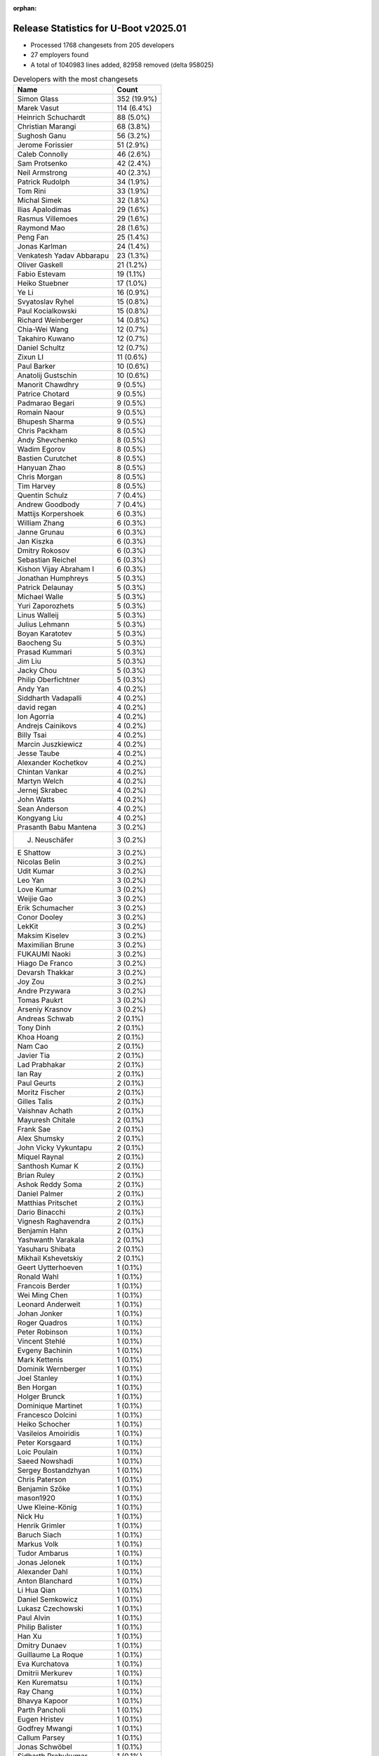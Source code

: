 :orphan:

Release Statistics for U-Boot v2025.01
======================================

* Processed 1768 changesets from 205 developers

* 27 employers found

* A total of 1040983 lines added, 82958 removed (delta 958025)

.. table:: Developers with the most changesets
   :widths: auto

   ====================================  =====
   Name                                  Count
   ====================================  =====
   Simon Glass                           352 (19.9%)
   Marek Vasut                           114 (6.4%)
   Heinrich Schuchardt                   88 (5.0%)
   Christian Marangi                     68 (3.8%)
   Sughosh Ganu                          56 (3.2%)
   Jerome Forissier                      51 (2.9%)
   Caleb Connolly                        46 (2.6%)
   Sam Protsenko                         42 (2.4%)
   Neil Armstrong                        40 (2.3%)
   Patrick Rudolph                       34 (1.9%)
   Tom Rini                              33 (1.9%)
   Michal Simek                          32 (1.8%)
   Ilias Apalodimas                      29 (1.6%)
   Rasmus Villemoes                      29 (1.6%)
   Raymond Mao                           28 (1.6%)
   Peng Fan                              25 (1.4%)
   Jonas Karlman                         24 (1.4%)
   Venkatesh Yadav Abbarapu              23 (1.3%)
   Oliver Gaskell                        21 (1.2%)
   Fabio Estevam                         19 (1.1%)
   Heiko Stuebner                        17 (1.0%)
   Ye Li                                 16 (0.9%)
   Svyatoslav Ryhel                      15 (0.8%)
   Paul Kocialkowski                     15 (0.8%)
   Richard Weinberger                    14 (0.8%)
   Chia-Wei Wang                         12 (0.7%)
   Takahiro Kuwano                       12 (0.7%)
   Daniel Schultz                        12 (0.7%)
   Zixun LI                              11 (0.6%)
   Paul Barker                           10 (0.6%)
   Anatolij Gustschin                    10 (0.6%)
   Manorit Chawdhry                      9 (0.5%)
   Patrice Chotard                       9 (0.5%)
   Padmarao Begari                       9 (0.5%)
   Romain Naour                          9 (0.5%)
   Bhupesh Sharma                        9 (0.5%)
   Chris Packham                         8 (0.5%)
   Andy Shevchenko                       8 (0.5%)
   Wadim Egorov                          8 (0.5%)
   Bastien Curutchet                     8 (0.5%)
   Hanyuan Zhao                          8 (0.5%)
   Chris Morgan                          8 (0.5%)
   Tim Harvey                            8 (0.5%)
   Quentin Schulz                        7 (0.4%)
   Andrew Goodbody                       7 (0.4%)
   Mattijs Korpershoek                   6 (0.3%)
   William Zhang                         6 (0.3%)
   Janne Grunau                          6 (0.3%)
   Jan Kiszka                            6 (0.3%)
   Dmitry Rokosov                        6 (0.3%)
   Sebastian Reichel                     6 (0.3%)
   Kishon Vijay Abraham I                6 (0.3%)
   Jonathan Humphreys                    5 (0.3%)
   Patrick Delaunay                      5 (0.3%)
   Michael Walle                         5 (0.3%)
   Yuri Zaporozhets                      5 (0.3%)
   Linus Walleij                         5 (0.3%)
   Julius Lehmann                        5 (0.3%)
   Boyan Karatotev                       5 (0.3%)
   Baocheng Su                           5 (0.3%)
   Prasad Kummari                        5 (0.3%)
   Jim Liu                               5 (0.3%)
   Jacky Chou                            5 (0.3%)
   Philip Oberfichtner                   5 (0.3%)
   Andy Yan                              4 (0.2%)
   Siddharth Vadapalli                   4 (0.2%)
   david regan                           4 (0.2%)
   Ion Agorria                           4 (0.2%)
   Andrejs Cainikovs                     4 (0.2%)
   Billy Tsai                            4 (0.2%)
   Marcin Juszkiewicz                    4 (0.2%)
   Jesse Taube                           4 (0.2%)
   Alexander Kochetkov                   4 (0.2%)
   Chintan Vankar                        4 (0.2%)
   Martyn Welch                          4 (0.2%)
   Jernej Skrabec                        4 (0.2%)
   John Watts                            4 (0.2%)
   Sean Anderson                         4 (0.2%)
   Kongyang Liu                          4 (0.2%)
   Prasanth Babu Mantena                 3 (0.2%)
   J. Neuschäfer                         3 (0.2%)
   E Shattow                             3 (0.2%)
   Nicolas Belin                         3 (0.2%)
   Udit Kumar                            3 (0.2%)
   Leo Yan                               3 (0.2%)
   Love Kumar                            3 (0.2%)
   Weijie Gao                            3 (0.2%)
   Erik Schumacher                       3 (0.2%)
   Conor Dooley                          3 (0.2%)
   LekKit                                3 (0.2%)
   Maksim Kiselev                        3 (0.2%)
   Maximilian Brune                      3 (0.2%)
   FUKAUMI Naoki                         3 (0.2%)
   Hiago De Franco                       3 (0.2%)
   Devarsh Thakkar                       3 (0.2%)
   Joy Zou                               3 (0.2%)
   Andre Przywara                        3 (0.2%)
   Tomas Paukrt                          3 (0.2%)
   Arseniy Krasnov                       3 (0.2%)
   Andreas Schwab                        2 (0.1%)
   Tony Dinh                             2 (0.1%)
   Khoa Hoang                            2 (0.1%)
   Nam Cao                               2 (0.1%)
   Javier Tia                            2 (0.1%)
   Lad Prabhakar                         2 (0.1%)
   Ian Ray                               2 (0.1%)
   Paul Geurts                           2 (0.1%)
   Moritz Fischer                        2 (0.1%)
   Gilles Talis                          2 (0.1%)
   Vaishnav Achath                       2 (0.1%)
   Mayuresh Chitale                      2 (0.1%)
   Frank Sae                             2 (0.1%)
   Alex Shumsky                          2 (0.1%)
   John Vicky Vykuntapu                  2 (0.1%)
   Miquel Raynal                         2 (0.1%)
   Santhosh Kumar K                      2 (0.1%)
   Brian Ruley                           2 (0.1%)
   Ashok Reddy Soma                      2 (0.1%)
   Daniel Palmer                         2 (0.1%)
   Matthias Pritschet                    2 (0.1%)
   Dario Binacchi                        2 (0.1%)
   Vignesh Raghavendra                   2 (0.1%)
   Benjamin Hahn                         2 (0.1%)
   Yashwanth Varakala                    2 (0.1%)
   Yasuharu Shibata                      2 (0.1%)
   Mikhail Kshevetskiy                   2 (0.1%)
   Geert Uytterhoeven                    1 (0.1%)
   Ronald Wahl                           1 (0.1%)
   Francois Berder                       1 (0.1%)
   Wei Ming Chen                         1 (0.1%)
   Leonard Anderweit                     1 (0.1%)
   Johan Jonker                          1 (0.1%)
   Roger Quadros                         1 (0.1%)
   Peter Robinson                        1 (0.1%)
   Vincent Stehlé                        1 (0.1%)
   Evgeny Bachinin                       1 (0.1%)
   Mark Kettenis                         1 (0.1%)
   Dominik Wernberger                    1 (0.1%)
   Joel Stanley                          1 (0.1%)
   Ben Horgan                            1 (0.1%)
   Holger Brunck                         1 (0.1%)
   Dominique Martinet                    1 (0.1%)
   Francesco Dolcini                     1 (0.1%)
   Heiko Schocher                        1 (0.1%)
   Vasileios Amoiridis                   1 (0.1%)
   Peter Korsgaard                       1 (0.1%)
   Loic Poulain                          1 (0.1%)
   Saeed Nowshadi                        1 (0.1%)
   Sergey Bostandzhyan                   1 (0.1%)
   Chris Paterson                        1 (0.1%)
   Benjamin Szőke                        1 (0.1%)
   mason1920                             1 (0.1%)
   Uwe Kleine-König                      1 (0.1%)
   Nick Hu                               1 (0.1%)
   Henrik Grimler                        1 (0.1%)
   Baruch Siach                          1 (0.1%)
   Markus Volk                           1 (0.1%)
   Tudor Ambarus                         1 (0.1%)
   Jonas Jelonek                         1 (0.1%)
   Alexander Dahl                        1 (0.1%)
   Anton Blanchard                       1 (0.1%)
   Li Hua Qian                           1 (0.1%)
   Daniel Semkowicz                      1 (0.1%)
   Lukasz Czechowski                     1 (0.1%)
   Paul Alvin                            1 (0.1%)
   Philip Balister                       1 (0.1%)
   Han Xu                                1 (0.1%)
   Dmitry Dunaev                         1 (0.1%)
   Guillaume La Roque                    1 (0.1%)
   Eva Kurchatova                        1 (0.1%)
   Dmitrii Merkurev                      1 (0.1%)
   Ken Kurematsu                         1 (0.1%)
   Ray Chang                             1 (0.1%)
   Bhavya Kapoor                         1 (0.1%)
   Parth Pancholi                        1 (0.1%)
   Eugen Hristev                         1 (0.1%)
   Godfrey Mwangi                        1 (0.1%)
   Callum Parsey                         1 (0.1%)
   Jonas Schwöbel                        1 (0.1%)
   Sidharth Prabukumar                   1 (0.1%)
   Chris Webb                            1 (0.1%)
   Ying-Chun Liu (PaulLiu)               1 (0.1%)
   Vitor Soares                          1 (0.1%)
   Arturo Buzarra                        1 (0.1%)
   Joakim Tjernlund                      1 (0.1%)
   Vitaliy Vasylskyy                     1 (0.1%)
   Jacky Bai                             1 (0.1%)
   Frank Li                              1 (0.1%)
   Stanley Chu                           1 (0.1%)
   Francis Laniel                        1 (0.1%)
   John Keeping                          1 (0.1%)
   Keerthy                               1 (0.1%)
   Kuan Lim Lee                          1 (0.1%)
   Rogerio Guerra Borin                  1 (0.1%)
   Mathieu Othacehe                      1 (0.1%)
   Franco Venturi                        1 (0.1%)
   Maxim Moskalets                       1 (0.1%)
   Derald D. Woods                       1 (0.1%)
   MD Danish Anwar                       1 (0.1%)
   Andrew Davis                          1 (0.1%)
   Primoz Fiser                          1 (0.1%)
   Lukasz Majewski                       1 (0.1%)
   Jianfeng A Zhu                        1 (0.1%)
   Ravi Minnikanti                       1 (0.1%)
   Michael Polyntsov                     1 (0.1%)
   ====================================  =====


.. table:: Developers with the most changed lines
   :widths: auto

   ====================================  =====
   Name                                  Count
   ====================================  =====
   Tom Rini                              929361 (86.0%)
   Simon Glass                           18229 (1.7%)
   Marek Vasut                           12581 (1.2%)
   Chia-Wei Wang                         12218 (1.1%)
   Peng Fan                              9088 (0.8%)
   Caleb Connolly                        6163 (0.6%)
   Christian Marangi                     5779 (0.5%)
   Sebastian Reichel                     5023 (0.5%)
   Vitaliy Vasylskyy                     4735 (0.4%)
   Fabio Estevam                         4727 (0.4%)
   Jerome Forissier                      4086 (0.4%)
   Patrick Rudolph                       4001 (0.4%)
   Bhupesh Sharma                        3827 (0.4%)
   Andrew Davis                          3676 (0.3%)
   Andre Przywara                        3267 (0.3%)
   Raymond Mao                           3040 (0.3%)
   Gilles Talis                          2897 (0.3%)
   Vaishnav Achath                       2852 (0.3%)
   david regan                           2790 (0.3%)
   Paul Barker                           2574 (0.2%)
   Sughosh Ganu                          2518 (0.2%)
   Kongyang Liu                          2406 (0.2%)
   Jonas Karlman                         2194 (0.2%)
   Oliver Gaskell                        1930 (0.2%)
   Venkatesh Yadav Abbarapu              1762 (0.2%)
   Svyatoslav Ryhel                      1540 (0.1%)
   Jan Kiszka                            1362 (0.1%)
   Neil Armstrong                        1225 (0.1%)
   Sam Protsenko                         1078 (0.1%)
   Marcin Juszkiewicz                    1045 (0.1%)
   Heinrich Schuchardt                   1022 (0.1%)
   Conor Dooley                          890 (0.1%)
   Michal Simek                          881 (0.1%)
   Siddharth Vadapalli                   879 (0.1%)
   Heiko Stuebner                        803 (0.1%)
   Jim Liu                               772 (0.1%)
   Love Kumar                            707 (0.1%)
   Derald D. Woods                       695 (0.1%)
   Philip Oberfichtner                   645 (0.1%)
   Andy Yan                              614 (0.1%)
   Ilias Apalodimas                      580 (0.1%)
   Billy Tsai                            563 (0.1%)
   Julius Lehmann                        561 (0.1%)
   Frank Sae                             499 (0.0%)
   Chris Packham                         485 (0.0%)
   Janne Grunau                          473 (0.0%)
   Johan Jonker                          469 (0.0%)
   Alexander Kochetkov                   457 (0.0%)
   Chris Morgan                          425 (0.0%)
   Ye Li                                 413 (0.0%)
   Bastien Curutchet                     385 (0.0%)
   Dmitry Rokosov                        376 (0.0%)
   Kuan Lim Lee                          375 (0.0%)
   Maximilian Brune                      334 (0.0%)
   Linus Walleij                         328 (0.0%)
   Manorit Chawdhry                      302 (0.0%)
   Rasmus Villemoes                      297 (0.0%)
   Martyn Welch                          292 (0.0%)
   Zixun LI                              269 (0.0%)
   Romain Naour                          229 (0.0%)
   Lad Prabhakar                         215 (0.0%)
   Richard Weinberger                    212 (0.0%)
   Paul Kocialkowski                     209 (0.0%)
   Chintan Vankar                        202 (0.0%)
   Keerthy                               191 (0.0%)
   Wadim Egorov                          188 (0.0%)
   Santhosh Kumar K                      173 (0.0%)
   Tim Harvey                            168 (0.0%)
   Anatolij Gustschin                    155 (0.0%)
   Prasad Kummari                        154 (0.0%)
   Hanyuan Zhao                          147 (0.0%)
   William Zhang                         147 (0.0%)
   Mayuresh Chitale                      139 (0.0%)
   Quentin Schulz                        133 (0.0%)
   Dmitrii Merkurev                      124 (0.0%)
   FUKAUMI Naoki                         117 (0.0%)
   Padmarao Begari                       116 (0.0%)
   Lukasz Czechowski                     112 (0.0%)
   Mathieu Othacehe                      110 (0.0%)
   Andrew Goodbody                       106 (0.0%)
   Francis Laniel                        98 (0.0%)
   Takahiro Kuwano                       96 (0.0%)
   Boyan Karatotev                       94 (0.0%)
   Jacky Chou                            90 (0.0%)
   Andy Shevchenko                       87 (0.0%)
   Baocheng Su                           86 (0.0%)
   Ashok Reddy Soma                      83 (0.0%)
   Mattijs Korpershoek                   82 (0.0%)
   Kishon Vijay Abraham I                80 (0.0%)
   Daniel Schultz                        73 (0.0%)
   Jernej Skrabec                        72 (0.0%)
   Arseniy Krasnov                       72 (0.0%)
   Guillaume La Roque                    71 (0.0%)
   Benjamin Hahn                         62 (0.0%)
   Vasileios Amoiridis                   58 (0.0%)
   Udit Kumar                            56 (0.0%)
   Paul Alvin                            54 (0.0%)
   Leo Yan                               53 (0.0%)
   Paul Geurts                           53 (0.0%)
   Ion Agorria                           51 (0.0%)
   Patrick Delaunay                      50 (0.0%)
   Brian Ruley                           49 (0.0%)
   Maksim Kiselev                        48 (0.0%)
   Matthias Pritschet                    47 (0.0%)
   J. Neuschäfer                         46 (0.0%)
   Javier Tia                            45 (0.0%)
   Jesse Taube                           41 (0.0%)
   Joy Zou                               41 (0.0%)
   Tony Dinh                             40 (0.0%)
   Ravi Minnikanti                       39 (0.0%)
   Sean Anderson                         38 (0.0%)
   Prasanth Babu Mantena                 37 (0.0%)
   Khoa Hoang                            37 (0.0%)
   Parth Pancholi                        36 (0.0%)
   Yasuharu Shibata                      35 (0.0%)
   Dmitry Dunaev                         35 (0.0%)
   Weijie Gao                            34 (0.0%)
   Sergey Bostandzhyan                   32 (0.0%)
   Arturo Buzarra                        32 (0.0%)
   Patrice Chotard                       30 (0.0%)
   Jonathan Humphreys                    30 (0.0%)
   Erik Schumacher                       30 (0.0%)
   Alex Shumsky                          30 (0.0%)
   Nick Hu                               30 (0.0%)
   Tomas Paukrt                          27 (0.0%)
   Devarsh Thakkar                       24 (0.0%)
   Michael Polyntsov                     24 (0.0%)
   Callum Parsey                         23 (0.0%)
   Yuri Zaporozhets                      22 (0.0%)
   Hiago De Franco                       21 (0.0%)
   Chris Webb                            21 (0.0%)
   Francois Berder                       20 (0.0%)
   John Watts                            19 (0.0%)
   Nicolas Belin                         19 (0.0%)
   Daniel Palmer                         19 (0.0%)
   Michael Walle                         18 (0.0%)
   Bhavya Kapoor                         18 (0.0%)
   Jonas Schwöbel                        18 (0.0%)
   Stanley Chu                           18 (0.0%)
   Benjamin Szőke                        17 (0.0%)
   John Keeping                          17 (0.0%)
   Ian Ray                               14 (0.0%)
   John Vicky Vykuntapu                  13 (0.0%)
   Peter Korsgaard                       13 (0.0%)
   MD Danish Anwar                       13 (0.0%)
   Vignesh Raghavendra                   12 (0.0%)
   Andrejs Cainikovs                     11 (0.0%)
   Li Hua Qian                           10 (0.0%)
   Moritz Fischer                        9 (0.0%)
   Evgeny Bachinin                       9 (0.0%)
   Loic Poulain                          9 (0.0%)
   Joakim Tjernlund                      9 (0.0%)
   Miquel Raynal                         8 (0.0%)
   Lukasz Majewski                       8 (0.0%)
   Jianfeng A Zhu                        8 (0.0%)
   Nam Cao                               7 (0.0%)
   Holger Brunck                         7 (0.0%)
   Heiko Schocher                        7 (0.0%)
   Andreas Schwab                        6 (0.0%)
   Geert Uytterhoeven                    6 (0.0%)
   Anton Blanchard                       6 (0.0%)
   Jacky Bai                             6 (0.0%)
   E Shattow                             5 (0.0%)
   Ray Chang                             5 (0.0%)
   LekKit                                4 (0.0%)
   Yashwanth Varakala                    4 (0.0%)
   Peter Robinson                        4 (0.0%)
   Maxim Moskalets                       4 (0.0%)
   Ronald Wahl                           3 (0.0%)
   Uwe Kleine-König                      3 (0.0%)
   Markus Volk                           3 (0.0%)
   Eugen Hristev                         3 (0.0%)
   Godfrey Mwangi                        3 (0.0%)
   Dario Binacchi                        2 (0.0%)
   Mikhail Kshevetskiy                   2 (0.0%)
   Wei Ming Chen                         2 (0.0%)
   Leonard Anderweit                     2 (0.0%)
   Dominik Wernberger                    2 (0.0%)
   Joel Stanley                          2 (0.0%)
   Saeed Nowshadi                        2 (0.0%)
   Henrik Grimler                        2 (0.0%)
   Eva Kurchatova                        2 (0.0%)
   Frank Li                              2 (0.0%)
   Rogerio Guerra Borin                  2 (0.0%)
   Roger Quadros                         1 (0.0%)
   Vincent Stehlé                        1 (0.0%)
   Mark Kettenis                         1 (0.0%)
   Ben Horgan                            1 (0.0%)
   Dominique Martinet                    1 (0.0%)
   Francesco Dolcini                     1 (0.0%)
   Chris Paterson                        1 (0.0%)
   mason1920                             1 (0.0%)
   Baruch Siach                          1 (0.0%)
   Tudor Ambarus                         1 (0.0%)
   Jonas Jelonek                         1 (0.0%)
   Alexander Dahl                        1 (0.0%)
   Daniel Semkowicz                      1 (0.0%)
   Philip Balister                       1 (0.0%)
   Han Xu                                1 (0.0%)
   Ken Kurematsu                         1 (0.0%)
   Sidharth Prabukumar                   1 (0.0%)
   Ying-Chun Liu (PaulLiu)               1 (0.0%)
   Vitor Soares                          1 (0.0%)
   Franco Venturi                        1 (0.0%)
   Primoz Fiser                          1 (0.0%)
   ====================================  =====


.. table:: Developers with the most lines removed
   :widths: auto

   ====================================  =====
   Name                                  Count
   ====================================  =====
   Marek Vasut                           6902 (8.3%)
   Andrew Davis                          3578 (4.3%)
   Andre Przywara                        3255 (3.9%)
   david regan                           2650 (3.2%)
   Paul Barker                           2432 (2.9%)
   Fabio Estevam                         2002 (2.4%)
   Caleb Connolly                        1697 (2.0%)
   Jan Kiszka                            1189 (1.4%)
   Conor Dooley                          758 (0.9%)
   Derald D. Woods                       693 (0.8%)
   Johan Jonker                          469 (0.6%)
   Lad Prabhakar                         182 (0.2%)
   Paul Kocialkowski                     134 (0.2%)
   Andy Shevchenko                       44 (0.1%)
   Tony Dinh                             18 (0.0%)
   Manorit Chawdhry                      13 (0.0%)
   Maximilian Brune                      8 (0.0%)
   Holger Brunck                         7 (0.0%)
   Jacky Bai                             6 (0.0%)
   Anatolij Gustschin                    5 (0.0%)
   Li Hua Qian                           5 (0.0%)
   Miquel Raynal                         3 (0.0%)
   E Shattow                             3 (0.0%)
   Geert Uytterhoeven                    2 (0.0%)
   Maxim Moskalets                       2 (0.0%)
   Uwe Kleine-König                      2 (0.0%)
   Hiago De Franco                       1 (0.0%)
   Anton Blanchard                       1 (0.0%)
   Roger Quadros                         1 (0.0%)
   ====================================  =====


.. table:: Developers with the most signoffs (total 307)
   :widths: auto

   ====================================  =====
   Name                                  Count
   ====================================  =====
   Minkyu Kang                           41 (13.4%)
   Mattijs Korpershoek                   34 (11.1%)
   Michal Simek                          27 (8.8%)
   Peng Fan                              25 (8.1%)
   Neil Armstrong                        19 (6.2%)
   Nathan Barrett-Morrison               13 (4.2%)
   Greg Malysa                           12 (3.9%)
   Ilias Apalodimas                      10 (3.3%)
   Heiko Stuebner                        10 (3.3%)
   Chintan Vankar                        8 (2.6%)
   Siddharth Vadapalli                   7 (2.3%)
   Jan Kiszka                            6 (2.0%)
   Miquel Raynal                         6 (2.0%)
   Trevor Woerner                        6 (2.0%)
   Linus Walleij                         6 (2.0%)
   Leo Yan                               5 (1.6%)
   Svyatoslav Ryhel                      5 (1.6%)
   Jonas Karlman                         5 (1.6%)
   Tom Rini                              5 (1.6%)
   Max Krummenacher                      4 (1.3%)
   Ashok Reddy Soma                      4 (1.3%)
   Patrick Rudolph                       4 (1.3%)
   Simon Glass                           3 (1.0%)
   Marek Vasut                           2 (0.7%)
   Tejas Bhumkar                         2 (0.7%)
   Nishanth Menon                        2 (0.7%)
   Alice Guo                             2 (0.7%)
   Wang Jie                              2 (0.7%)
   Chen-Yu Tsai                          2 (0.7%)
   Prasanth Babu Mantena                 2 (0.7%)
   Guillaume La Roque                    2 (0.7%)
   Venkatesh Yadav Abbarapu              2 (0.7%)
   Caleb Connolly                        1 (0.3%)
   Lad Prabhakar                         1 (0.3%)
   Hiago De Franco                       1 (0.3%)
   Mikhail Kshevetskiy                   1 (0.3%)
   Francesco Dolcini                     1 (0.3%)
   Chris Paterson                        1 (0.3%)
   T Karthik Reddy                       1 (0.3%)
   Srinivas Goud                         1 (0.3%)
   Shawn Guo                             1 (0.3%)
   Jackson Cooper-Driver                 1 (0.3%)
   Cody Schuffelen                       1 (0.3%)
   Jayesh Choudhary                      1 (0.3%)
   Ian Roberts                           1 (0.3%)
   Wei Liang Lim                         1 (0.3%)
   Andreas Dannenberg                    1 (0.3%)
   Vignesh Raghavendra                   1 (0.3%)
   Benjamin Szőke                        1 (0.3%)
   Jernej Skrabec                        1 (0.3%)
   Francis Laniel                        1 (0.3%)
   Daniel Schultz                        1 (0.3%)
   Kishon Vijay Abraham I                1 (0.3%)
   William Zhang                         1 (0.3%)
   Heinrich Schuchardt                   1 (0.3%)
   Ye Li                                 1 (0.3%)
   ====================================  =====


.. table:: Developers with the most reviews (total 1015)
   :widths: auto

   ====================================  =====
   Name                                  Count
   ====================================  =====
   Simon Glass                           195 (19.2%)
   Ilias Apalodimas                      103 (10.1%)
   Tom Rini                              62 (6.1%)
   Mattijs Korpershoek                   57 (5.6%)
   Kever Yang                            57 (5.6%)
   Marek Vasut                           39 (3.8%)
   Leo Yu-Chi Liang                      36 (3.5%)
   Peng Fan                              30 (3.0%)
   Neil Armstrong                        30 (3.0%)
   Quentin Schulz                        30 (3.0%)
   Stefan Roese                          28 (2.8%)
   Heiko Schocher                        26 (2.6%)
   Peter Robinson                        25 (2.5%)
   Heinrich Schuchardt                   24 (2.4%)
   Patrick Delaunay                      21 (2.1%)
   Caleb Connolly                        19 (1.9%)
   Fabio Estevam                         15 (1.5%)
   Michael Nazzareno Trimarchi           12 (1.2%)
   William Zhang                         11 (1.1%)
   Sumit Garg                            11 (1.1%)
   Sean Anderson                         11 (1.1%)
   Jaehoon Chung                         10 (1.0%)
   Neha Malcom Francis                   10 (1.0%)
   Aniket Limaye                         9 (0.9%)
   Michal Simek                          8 (0.8%)
   Alexander Sverdlin                    8 (0.8%)
   Jerome Forissier                      8 (0.8%)
   Jonas Karlman                         6 (0.6%)
   Ye Li                                 6 (0.6%)
   Tudor Ambarus                         6 (0.6%)
   Patrice Chotard                       6 (0.6%)
   Miquel Raynal                         5 (0.5%)
   Moritz Fischer                        5 (0.5%)
   Bryan Brattlof                        5 (0.5%)
   Love Kumar                            5 (0.5%)
   Andre Przywara                        4 (0.4%)
   Paul Kocialkowski                     4 (0.4%)
   Anand Gore                            4 (0.4%)
   Pratyush Yadav                        4 (0.4%)
   Florian Fainelli                      4 (0.4%)
   Linus Walleij                         3 (0.3%)
   Guillaume La Roque                    3 (0.3%)
   Paul Barker                           3 (0.3%)
   Daniel Golle                          3 (0.3%)
   Dhruva Gole                           3 (0.3%)
   Venkatesh Yadav Abbarapu              2 (0.2%)
   Andrew Davis                          2 (0.2%)
   david regan                           2 (0.2%)
   Roger Quadros                         2 (0.2%)
   Heiko Thiery                          2 (0.2%)
   Dragan Simic                          2 (0.2%)
   Jagan Teki                            2 (0.2%)
   Udit Kumar                            2 (0.2%)
   Siddharth Vadapalli                   1 (0.1%)
   Leo Yan                               1 (0.1%)
   Francesco Dolcini                     1 (0.1%)
   Jayesh Choudhary                      1 (0.1%)
   Vignesh Raghavendra                   1 (0.1%)
   Andy Shevchenko                       1 (0.1%)
   Tony Dinh                             1 (0.1%)
   Frieder Schrempf                      1 (0.1%)
   Qu Wenruo                             1 (0.1%)
   Igor Opaniuk                          1 (0.1%)
   Christoph Niedermaier                 1 (0.1%)
   Andrew Lunn                           1 (0.1%)
   Patrick Wildt                         1 (0.1%)
   Aurelien Jarno                        1 (0.1%)
   Kamal Dasu                            1 (0.1%)
   Julien Masson                         1 (0.1%)
   Hari Prasath Gujulan Elango           1 (0.1%)
   Jacky Cao                             1 (0.1%)
   Toyama, Yoshihiro                     1 (0.1%)
   Andrejs Cainikovs                     1 (0.1%)
   Padmarao Begari                       1 (0.1%)
   Benjamin Hahn                         1 (0.1%)
   Tim Harvey                            1 (0.1%)
   Sughosh Ganu                          1 (0.1%)
   Raymond Mao                           1 (0.1%)
   ====================================  =====


.. table:: Developers with the most test credits (total 164)
   :widths: auto

   ====================================  =====
   Name                                  Count
   ====================================  =====
   Tom Rini                              23 (14.0%)
   Julius Lehmann                        17 (10.4%)
   Uwe Kleine-König                      14 (8.5%)
   Venkatesh Yadav Abbarapu              13 (7.9%)
   Derald D. Woods                       12 (7.3%)
   Michal Simek                          9 (5.5%)
   Mattijs Korpershoek                   8 (4.9%)
   Caleb Connolly                        7 (4.3%)
   Guillaume La Roque                    6 (3.7%)
   Soeren Moch                           5 (3.0%)
   Anand Moon                            5 (3.0%)
   Frank Wunderlich                      4 (2.4%)
   Chris Morgan                          4 (2.4%)
   Ilias Apalodimas                      3 (1.8%)
   Daniel Golle                          3 (1.8%)
   Quentin Schulz                        2 (1.2%)
   Heiko Schocher                        2 (1.2%)
   Patrick Delaunay                      2 (1.2%)
   Patrice Chotard                       2 (1.2%)
   Heiko Thiery                          2 (1.2%)
   Loic Devulder                         2 (1.2%)
   Adam Ford                             2 (1.2%)
   Javier Fernandez Pastrana             2 (1.2%)
   Vaishnav Achath                       2 (1.2%)
   Neil Armstrong                        1 (0.6%)
   Fabio Estevam                         1 (0.6%)
   William Zhang                         1 (0.6%)
   Sughosh Ganu                          1 (0.6%)
   Johan Jonker                          1 (0.6%)
   E Shattow                             1 (0.6%)
   Enric Balletbo i Serra                1 (0.6%)
   Ryan Walklin                          1 (0.6%)
   Teresa Remmet                         1 (0.6%)
   Andreas Schwab                        1 (0.6%)
   Andrew Goodbody                       1 (0.6%)
   Jonathan Humphreys                    1 (0.6%)
   Gilles Talis                          1 (0.6%)
   ====================================  =====


.. table:: Developers who gave the most tested-by credits (total 164)
   :widths: auto

   ====================================  =====
   Name                                  Count
   ====================================  =====
   Neil Armstrong                        23 (14.0%)
   Simon Glass                           21 (12.8%)
   Heiko Stuebner                        14 (8.5%)
   Paul Kocialkowski                     13 (7.9%)
   Bhupesh Sharma                        12 (7.3%)
   Sughosh Ganu                          10 (6.1%)
   Sebastian Reichel                     10 (6.1%)
   Dmitry Rokosov                        9 (5.5%)
   Marek Vasut                           8 (4.9%)
   Heinrich Schuchardt                   6 (3.7%)
   Jerome Forissier                      4 (2.4%)
   Jernej Skrabec                        4 (2.4%)
   Weijie Gao                            4 (2.4%)
   Christian Marangi                     4 (2.4%)
   Peng Fan                              2 (1.2%)
   Nam Cao                               2 (1.2%)
   Michael Walle                         2 (1.2%)
   Sam Protsenko                         2 (1.2%)
   Tom Rini                              1 (0.6%)
   Venkatesh Yadav Abbarapu              1 (0.6%)
   Caleb Connolly                        1 (0.6%)
   Chris Morgan                          1 (0.6%)
   Ilias Apalodimas                      1 (0.6%)
   William Zhang                         1 (0.6%)
   Jonas Karlman                         1 (0.6%)
   Prasanth Babu Mantena                 1 (0.6%)
   Mark Kettenis                         1 (0.6%)
   Lukasz Majewski                       1 (0.6%)
   Ion Agorria                           1 (0.6%)
   Tomas Paukrt                          1 (0.6%)
   Rasmus Villemoes                      1 (0.6%)
   Dmitrii Merkurev                      1 (0.6%)
   ====================================  =====


.. table:: Developers with the most report credits (total 32)
   :widths: auto

   ====================================  =====
   Name                                  Count
   ====================================  =====
   Tom Rini                              5 (15.6%)
   Simon Glass                           3 (9.4%)
   Patrick Delaunay                      3 (9.4%)
   Heinrich Schuchardt                   2 (6.2%)
   Ilias Apalodimas                      2 (6.2%)
   Jonas Karlman                         1 (3.1%)
   Mattijs Korpershoek                   1 (3.1%)
   Patrice Chotard                       1 (3.1%)
   Heiko Thiery                          1 (3.1%)
   Vaishnav Achath                       1 (3.1%)
   E Shattow                             1 (3.1%)
   Enric Balletbo i Serra                1 (3.1%)
   Gilles Talis                          1 (3.1%)
   Leo Yu-Chi Liang                      1 (3.1%)
   Michael Nazzareno Trimarchi           1 (3.1%)
   Conor Dooley                          1 (3.1%)
   Vinh Nguyen                           1 (3.1%)
   João Paulo Gonçalves                  1 (3.1%)
   Adriano Cordova                       1 (3.1%)
   Rudi Heitbaum                         1 (3.1%)
   kernel test robot                     1 (3.1%)
   Alexander Dahl                        1 (3.1%)
   ====================================  =====


.. table:: Developers who gave the most report credits (total 32)
   :widths: auto

   ====================================  =====
   Name                                  Count
   ====================================  =====
   Jerome Forissier                      7 (21.9%)
   Heinrich Schuchardt                   6 (18.8%)
   Marek Vasut                           4 (12.5%)
   Ilias Apalodimas                      3 (9.4%)
   Tom Rini                              1 (3.1%)
   Simon Glass                           1 (3.1%)
   Sughosh Ganu                          1 (3.1%)
   Peng Fan                              1 (3.1%)
   Michael Walle                         1 (3.1%)
   Michal Simek                          1 (3.1%)
   Quentin Schulz                        1 (3.1%)
   Geert Uytterhoeven                    1 (3.1%)
   Markus Volk                           1 (3.1%)
   Eva Kurchatova                        1 (3.1%)
   Devarsh Thakkar                       1 (3.1%)
   Yasuharu Shibata                      1 (3.1%)
   ====================================  =====


.. table:: Top changeset contributors by employer
   :widths: auto

   ====================================  =====
   Name                                  Count
   ====================================  =====
   (Unknown)                             576 (32.6%)
   Google LLC                            355 (20.1%)
   Linaro                                314 (17.8%)
   DENX Software Engineering             96 (5.4%)
   AMD                                   78 (4.4%)
   Renesas Electronics                   67 (3.8%)
   NXP                                   47 (2.7%)
   Texas Instruments                     47 (2.7%)
   Konsulko Group                        33 (1.9%)
   Phytec                                25 (1.4%)
   Analog Devices                        21 (1.2%)
   ST Microelectronics                   14 (0.8%)
   ARM                                   13 (0.7%)
   Siemens                               12 (0.7%)
   Toradex                               11 (0.6%)
   BayLibre SAS                          10 (0.6%)
   Bootlin                               10 (0.6%)
   Broadcom                              10 (0.6%)
   Collabora Ltd.                        10 (0.6%)
   Intel                                 8 (0.5%)
   Amarula Solutions                     3 (0.2%)
   linutronix                            2 (0.1%)
   SUSE                                  2 (0.1%)
   Sony                                  1 (0.1%)
   Debian.org                            1 (0.1%)
   Digi International                    1 (0.1%)
   Marvell                               1 (0.1%)
   ====================================  =====


.. table:: Top lines changed by employer
   :widths: auto

   ====================================  =====
   Name                                  Count
   ====================================  =====
   Konsulko Group                        929361 (86.0%)
   (Unknown)                             52999 (4.9%)
   Linaro                                20228 (1.9%)
   Google LLC                            18362 (1.7%)
   DENX Software Engineering             13574 (1.3%)
   NXP                                   9551 (0.9%)
   Texas Instruments                     8545 (0.8%)
   Renesas Electronics                   7339 (0.7%)
   Collabora Ltd.                        5315 (0.5%)
   AMD                                   3772 (0.3%)
   ARM                                   3416 (0.3%)
   Broadcom                              2937 (0.3%)
   Analog Devices                        1930 (0.2%)
   Siemens                               1458 (0.1%)
   Bootlin                               393 (0.0%)
   Phytec                                329 (0.0%)
   BayLibre SAS                          172 (0.0%)
   Amarula Solutions                     100 (0.0%)
   Intel                                 87 (0.0%)
   ST Microelectronics                   80 (0.0%)
   Toradex                               72 (0.0%)
   Marvell                               39 (0.0%)
   Digi International                    32 (0.0%)
   Sony                                  8 (0.0%)
   linutronix                            7 (0.0%)
   SUSE                                  6 (0.0%)
   Debian.org                            3 (0.0%)
   ====================================  =====


.. table:: Employers with the most signoffs (total 307)
   :widths: auto

   ====================================  =====
   Name                                  Count
   ====================================  =====
   (Unknown)                             63 (20.5%)
   Samsung                               41 (13.4%)
   Linaro                                36 (11.7%)
   AMD                                   36 (11.7%)
   BayLibre SAS                          36 (11.7%)
   NXP                                   28 (9.1%)
   Texas Instruments                     23 (7.5%)
   ARM                                   6 (2.0%)
   Siemens                               6 (2.0%)
   Bootlin                               6 (2.0%)
   Toradex                               6 (2.0%)
   Konsulko Group                        5 (1.6%)
   Google LLC                            4 (1.3%)
   Renesas Electronics                   4 (1.3%)
   Rockchip                              2 (0.7%)
   Broadcom                              1 (0.3%)
   Phytec                                1 (0.3%)
   Amarula Solutions                     1 (0.3%)
   Canonical                             1 (0.3%)
   Xilinx                                1 (0.3%)
   ====================================  =====


.. table:: Employers with the most hackers (total 206)
   :widths: auto

   ====================================  =====
   Name                                  Count
   ====================================  =====
   (Unknown)                             107 (51.9%)
   Linaro                                15 (7.3%)
   Texas Instruments                     15 (7.3%)
   AMD                                   9 (4.4%)
   NXP                                   6 (2.9%)
   Toradex                               6 (2.9%)
   DENX Software Engineering             6 (2.9%)
   ARM                                   5 (2.4%)
   Phytec                                5 (2.4%)
   Renesas Electronics                   4 (1.9%)
   BayLibre SAS                          3 (1.5%)
   Siemens                               3 (1.5%)
   Google LLC                            3 (1.5%)
   Bootlin                               2 (1.0%)
   Broadcom                              2 (1.0%)
   Amarula Solutions                     2 (1.0%)
   Collabora Ltd.                        2 (1.0%)
   ST Microelectronics                   2 (1.0%)
   Konsulko Group                        1 (0.5%)
   Analog Devices                        1 (0.5%)
   Intel                                 1 (0.5%)
   Marvell                               1 (0.5%)
   Digi International                    1 (0.5%)
   Sony                                  1 (0.5%)
   linutronix                            1 (0.5%)
   SUSE                                  1 (0.5%)
   Debian.org                            1 (0.5%)
   ====================================  =====
